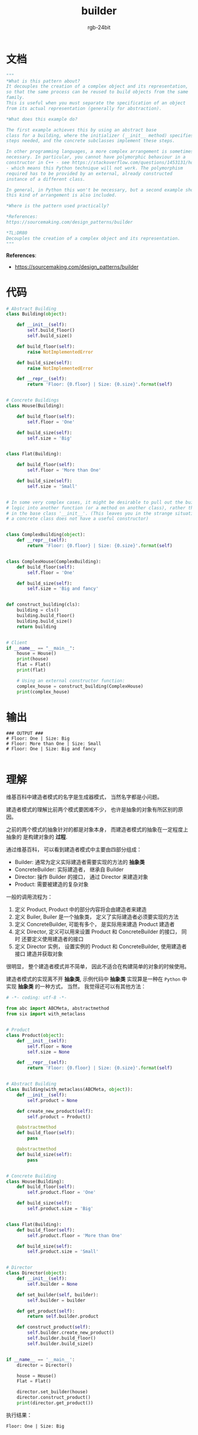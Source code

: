 #+TITLE:      builder
#+AUTHOR:     rgb-24bit
#+EMAIL:      rgb-24bit@foxmail.com

* Table of Contents                                       :TOC_4_gh:noexport:
- [[#文档][文档]]
- [[#代码][代码]]
- [[#输出][输出]]
- [[#理解][理解]]

* 文档
  #+BEGIN_SRC python
    """
    *What is this pattern about?
    It decouples the creation of a complex object and its representation,
    so that the same process can be reused to build objects from the same
    family.
    This is useful when you must separate the specification of an object
    from its actual representation (generally for abstraction).

    *What does this example do?

    The first example achieves this by using an abstract base
    class for a building, where the initializer (__init__ method) specifies the
    steps needed, and the concrete subclasses implement these steps.

    In other programming languages, a more complex arrangement is sometimes
    necessary. In particular, you cannot have polymorphic behaviour in a
    constructor in C++ - see https://stackoverflow.com/questions/1453131/how-can-i-get-polymorphic-behavior-in-a-c-constructor
    - which means this Python technique will not work. The polymorphism
    required has to be provided by an external, already constructed
    instance of a different class.

    In general, in Python this won't be necessary, but a second example showing
    this kind of arrangement is also included.

    *Where is the pattern used practically?

    *References:
    https://sourcemaking.com/design_patterns/builder

    *TL;DR80
    Decouples the creation of a complex object and its representation.
    """
  #+END_SRC
  
  *References*:
  + https://sourcemaking.com/design_patterns/builder

* 代码
  #+BEGIN_SRC python
    # Abstract Building
    class Building(object):

        def __init__(self):
            self.build_floor()
            self.build_size()

        def build_floor(self):
            raise NotImplementedError

        def build_size(self):
            raise NotImplementedError

        def __repr__(self):
            return 'Floor: {0.floor} | Size: {0.size}'.format(self)


    # Concrete Buildings
    class House(Building):

        def build_floor(self):
            self.floor = 'One'

        def build_size(self):
            self.size = 'Big'


    class Flat(Building):

        def build_floor(self):
            self.floor = 'More than One'

        def build_size(self):
            self.size = 'Small'


    # In some very complex cases, it might be desirable to pull out the building
    # logic into another function (or a method on another class), rather than being
    # in the base class '__init__'. (This leaves you in the strange situation where
    # a concrete class does not have a useful constructor)


    class ComplexBuilding(object):
        def __repr__(self):
            return 'Floor: {0.floor} | Size: {0.size}'.format(self)


    class ComplexHouse(ComplexBuilding):
        def build_floor(self):
            self.floor = 'One'

        def build_size(self):
            self.size = 'Big and fancy'


    def construct_building(cls):
        building = cls()
        building.build_floor()
        building.build_size()
        return building


    # Client
    if __name__ == "__main__":
        house = House()
        print(house)
        flat = Flat()
        print(flat)

        # Using an external constructor function:
        complex_house = construct_building(ComplexHouse)
        print(complex_house)
  #+END_SRC
  
* 输出
  #+BEGIN_EXAMPLE
    ### OUTPUT ###
    # Floor: One | Size: Big
    # Floor: More than One | Size: Small
    # Floor: One | Size: Big and fancy

  #+END_EXAMPLE
  
* 理解
  维基百科中建造者模式的名字是生成器模式， 当然名字都是小问题。

  建造者模式的理解比前两个模式要困难不少， 也许是抽象的对象有所区别的原因。

  之前的两个模式的抽象针对的都是对象本身， 而建造者模式的抽象在一定程度上抽象的
  是构建对象的 *过程*.

  通过维基百科， 可以看到建造者模式中主要由四部分组成：
  + Builder: 通常为定义实际建造者需要实现的方法的 *抽象类*
  + ConcreteBuilder: 实际建造者， 继承自 Builder
  + Director: 操作 Builder 的接口， 通过 Director 来建造对象
  + Product: 需要被建造的复杂对象

  一般的调用流程为：
  1. 定义 Product, Product 中的部分内容将会由建造者来建造
  2. 定义 Builer, Builer 是一个抽象类， 定义了实际建造者必须要实现的方法
  3. 定义 ConcreteBuilder, 可能有多个， 是实际用来建造 Product 建造者
  4. 定义 Director, 定义可以用来设置 Product 和 ConcreteBuilder 的接口， 同时
     还要定义使用建造者的接口
  5. 定义 Director 实例， 设置实例的 Product 和 ConcreteBuilder, 使用建造者接口
     建造并获取对象

  很明显， 整个建造者模式并不简单， 因此不适合在构建简单的对象的时候使用。

  建造者模式的实现离不开 *抽象类*, 示例代码中 *抽象类* 实现算是一种在 ~Python~ 中实现
  *抽象类* 的一种方式， 当然， 我觉得还可以有其他方法：

  #+BEGIN_SRC python
    # -*- coding: utf-8 -*-

    from abc import ABCMeta, abstractmethod
    from six import with_metaclass


    # Product
    class Product(object):
        def __init__(self):
            self.floor = None
            self.size = None

        def __repr__(self):
            return 'Floor: {0.floor} | Size: {0.size}'.format(self)


    # Abstract Building
    class Building(with_metaclass(ABCMeta, object)):
        def __init__(self):
            self.product = None

        def create_new_product(self):
            self.product = Product()

        @abstractmethod
        def build_floor(self):
            pass

        @abstractmethod
        def build_size(self):
            pass


    # Concrete Building
    class House(Building):
        def build_floor(self):
            self.product.floor = 'One'

        def build_size(self):
            self.product.size = 'Big'


    class Flat(Building):
        def build_floor(self):
            self.product.floor = 'More than One'

        def build_size(self):
            self.product.size = 'Small'


    # Director
    class Director(object):
        def __init__(self):
            self.builder = None

        def set_builder(self, builder):
            self.builder = builder

        def get_product(self):
            return self.builder.product

        def construct_product(self):
            self.builder.create_new_product()
            self.builder.build_floor()
            self.builder.build_size()


    if __name__ == '__main__':
        director = Director()

        house = House()
        Flat = Flat()

        director.set_builder(house)
        director.construct_product()
        print(director.get_product())
  #+END_SRC

  执行结果：
  #+BEGIN_EXAMPLE
    Floor: One | Size: Big
  #+END_EXAMPLE

